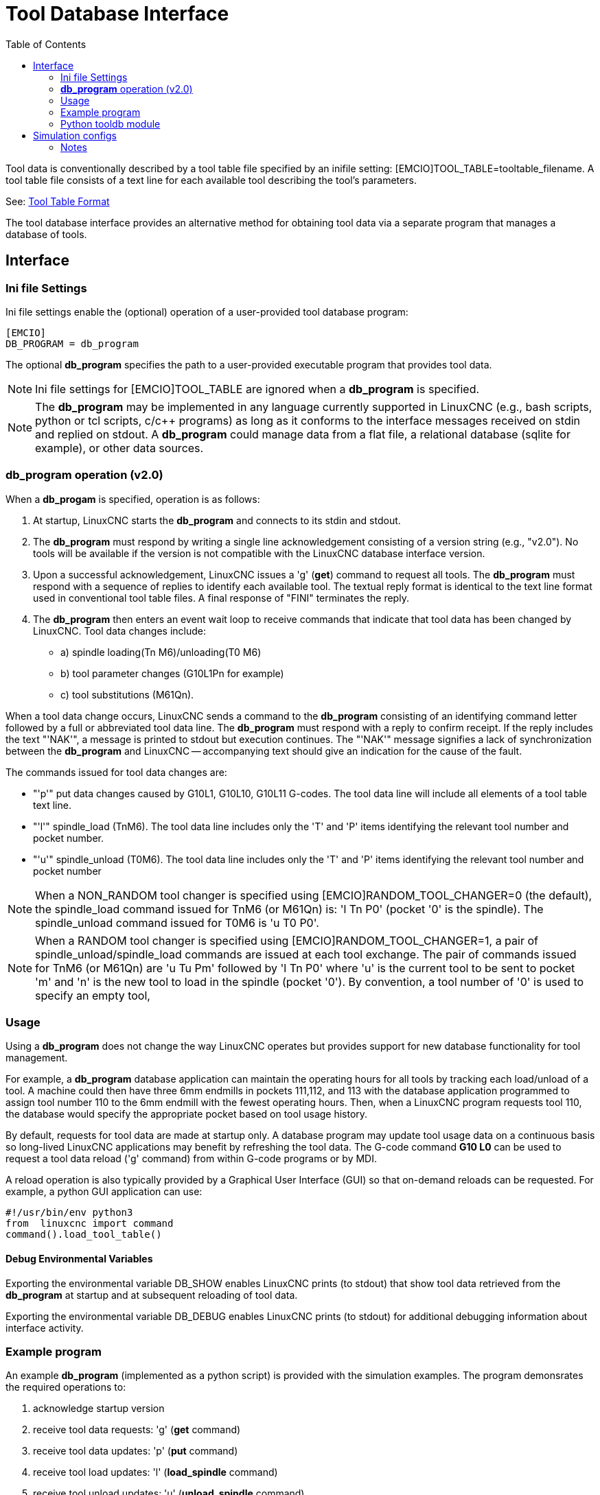 :lang: en
:toc:

[[cha:tooldatabase]]
= Tool Database Interface

// Custom lang highlight
// must come after the doc title, to work around a bug in asciidoc 8.6.6
:ini: {basebackend@docbook:'':ini}
:hal: {basebackend@docbook:'':hal}
:ngc: {basebackend@docbook:'':ngc}

Tool data is conventionally described by a tool table file specified
by an inifile setting: [EMCIO]TOOL_TABLE=tooltable_filename.  A tool
table file consists of a text line for each available tool describing
the tool's parameters.

See: <<sec:tool-table,Tool Table Format>>

The tool database interface provides an alternative method for
obtaining tool data via a separate program that manages a database of
tools.

==  Interface

=== Ini file Settings

Ini file settings enable the (optional) operation of a user-provided
tool database program:

[source,{ini}]
----
[EMCIO]
DB_PROGRAM = db_program
----

The optional *db_program* specifies the path to a user-provided
executable program that provides tool data.

[NOTE]
Ini file settings for [EMCIO]TOOL_TABLE are ignored when a *db_program*
is specified.

[NOTE]
The *db_program* may be implemented in any language currently
supported in LinuxCNC (e.g., bash scripts, python or tcl scripts,
c/c++ programs) as long as it conforms to the interface messages
received on stdin and replied on stdout.  A *db_program* could
manage data from a flat file, a relational database (sqlite for
example), or other data sources.

=== *db_program* operation (v2.0)

When a *db_progam* is specified, operation is as follows:

. At startup, LinuxCNC starts the *db_program* and connects
  to its stdin and stdout.

. The *db_program* must respond by writing a single line acknowledgement
  consisting of a version string (e.g., "v2.0").  No tools will be
  available if the version is not compatible with the LinuxCNC database
  interface version.

. Upon a successful acknowledgement, LinuxCNC issues a 'g' (*get*)
  command to request all tools.  The *db_program* must respond with a
  sequence of replies to identify each available tool.  The textual
  reply format is identical to the text line format used in conventional tool
  table files.  A final response of "FINI" terminates the reply.

. The *db_program* then enters an event wait loop to receive commands
  that indicate that tool data has been changed by LinuxCNC.  Tool data
  changes include:
  * a) spindle loading(Tn M6)/unloading(T0 M6)
  * b) tool parameter changes (G10L1Pn for example)
  * c) tool substitutions (M61Qn).

When a tool data change occurs, LinuxCNC sends a command to the
*db_program* consisting of an identifying command letter followed by a
full or abbreviated tool data line.  The *db_program* must respond with
a reply to confirm receipt.  If the reply includes the text "'NAK'", a
message is printed to stdout but execution continues.  The "'NAK'"
message signifies a lack of synchronization between the *db_program* and
LinuxCNC -- accompanying text should give an indication for the cause of
the fault.

The commands issued for tool data changes are:

* "'p'" put data changes caused by G10L1, G10L10, G10L11 G-codes.
  The tool data line will include all elements of a tool table
  text line.

* "'l'" spindle_load (TnM6). The tool data line includes only the 'T' and
  'P' items identifying the relevant tool number and pocket number.

* "'u'" spindle_unload (T0M6).  The tool data line includes only the 'T'
  and 'P' items identifying the relevant tool number and pocket number

[NOTE]
When a NON_RANDOM tool changer is specified using
[EMCIO]RANDOM_TOOL_CHANGER=0 (the default), the spindle_load command
issued for TnM6 (or M61Qn) is: 'l Tn P0' (pocket '0' is the spindle).
The spindle_unload command issued for T0M6 is 'u T0 P0'.

[NOTE]
When a RANDOM tool changer is specified using
[EMCIO]RANDOM_TOOL_CHANGER=1, a pair of spindle_unload/spindle_load
commands are issued at each tool exchange.  The pair of commands
issued for TnM6 (or M61Qn) are 'u Tu Pm' followed by 'l Tn P0' where
'u' is the current tool to be sent to pocket 'm' and 'n' is the new
tool to load in the spindle (pocket '0').  By convention, a tool
number of '0' is used to specify an empty tool,

=== Usage

Using a *db_program* does not change the way LinuxCNC operates but
provides support for new database functionality for tool management.

For example, a *db_program* database application can maintain the
operating hours for all tools by tracking each load/unload of a tool.
A machine could then have three 6mm endmills in pockets 111,112, and
113 with the database application programmed to assign tool number 110
to the 6mm endmill with the fewest operating hours.  Then, when a
LinuxCNC program requests tool 110, the database would specify the
appropriate pocket based on tool usage history.

By default, requests for tool data are made at startup only.  A database
program may update tool usage data on a continuous basis so long-lived
LinuxCNC applications may benefit by refreshing the tool data.  The
G-code command *G10 L0* can be used to request a tool data reload ('g'
command) from within G-code programs or by MDI.

A reload operation is also typically provided by a Graphical User
Interface (GUI) so that on-demand reloads can be requested.  For
example, a python GUI application can use:

----
#!/usr/bin/env python3
from  linuxcnc import command
command().load_tool_table()
----

==== Debug Environmental Variables

Exporting the environmental variable DB_SHOW enables LinuxCNC prints (to
stdout) that show tool data retrieved from the *db_program* at startup
and at subsequent reloading of tool data.

Exporting the environmental variable DB_DEBUG enables LinuxCNC prints (to
stdout) for additional debugging information about interface activity.

=== Example program

An example *db_program* (implemented as a python script) is provided
with the simulation examples.  The program demonsrates the
required operations to:

. acknowledge startup version
. receive tool data requests:  'g' (*get* command)
. receive tool data updates:   'p' (*put* command)
. receive tool load updates:   'l' (*load_spindle* command)
. receive tool unload updates: 'u' (*unload_spindle* command)

=== Python tooldb module

The example program uses a LinuxCNC provided python module ('tooldb')
that manages the low-level details for communication and version
verification.  This module uses callback functions specified by the
*db_program* to respond to  the 'g' (get) command and the commands that
indicate tool data changes ('p', 'l', 'u').

The *db_program* uses the 'tooldb' module by implementing the
following python code:

----
user_tools = list(...)   # list of available tool numbers

def user_get_tool(toolno):
    # function to respond to 'g' (get) commands
    # called once for each toolno in user_tools
    ...
def user_put_tool(toolno,params):
    # function to respond to 'p' (put) commands
    ...
def user_load_spindle(toolno,params):
    # function to respond to 'l' (put) commands
    ...
def user_unload_spindle(toolno,params):
    # function to respond to 'u' (put) commands
    ...

#------------------------------------------------------------
# Begin:
from tooldb import tooldb_tools     # identify known tools
from tooldb import tooldb_callbacks # identify functions
from tooldb import tooldb_loop      # main loop

tooldb_tools(user_tools)
tooldb_callbacks(user_get_tool,
                 user_put_tool,
                 user_load_spindle,
                 user_unload_spindle,
                )
tooldb_loop()
----

[NOTE]
Use of 'tooldb' is not required -- it is provided as a demonstration
of the required interface and as a convenience for implementing
python-based applications that interface with an external database.

== Simulation configs

Simulation configs using the axis gui:

. configs/sim/axis/db_demo/*db_ran*.ini    (random_toolchanger)
. configs/sim/axis/db_demo/*db_nonran*.ini (nonrandom_toolchanger)

Each sim config simulates a *db_program* implementing a database
with 10 tools numbered 10--19.

The *db_program* is provided by a single script (db.py) and symbolic
links to it for alternative uses: db_ran.py and db_nonran.py.   (By
default, the script implements random_toolchanger functionality.
Nonrandom toolchanger functions are substituted if the link name
includes the text "'nonran'").

The sim configs demonstrate the use of the python 'tooldb' interface
module and implement a basic flat-file database that tracks tool time
usage for multiple tools having equal diameters.  The database rules
support selection of the tool having the lowest operating time.

=== Notes

When a *db_program* is used in conjunction with a random tool changer
([EMCIO]RANDOM_TOOLCHANGER), LinuxCNC maintains a file
('db_spindle.tbl' in the configuration directory) that consists of a
single tool table line identifying the current tool in the spindle.

// vim: set syntax=asciidoc:

